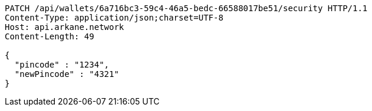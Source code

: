 [source,http,options="nowrap"]
----
PATCH /api/wallets/6a716bc3-59c4-46a5-bedc-66588017be51/security HTTP/1.1
Content-Type: application/json;charset=UTF-8
Host: api.arkane.network
Content-Length: 49

{
  "pincode" : "1234",
  "newPincode" : "4321"
}
----